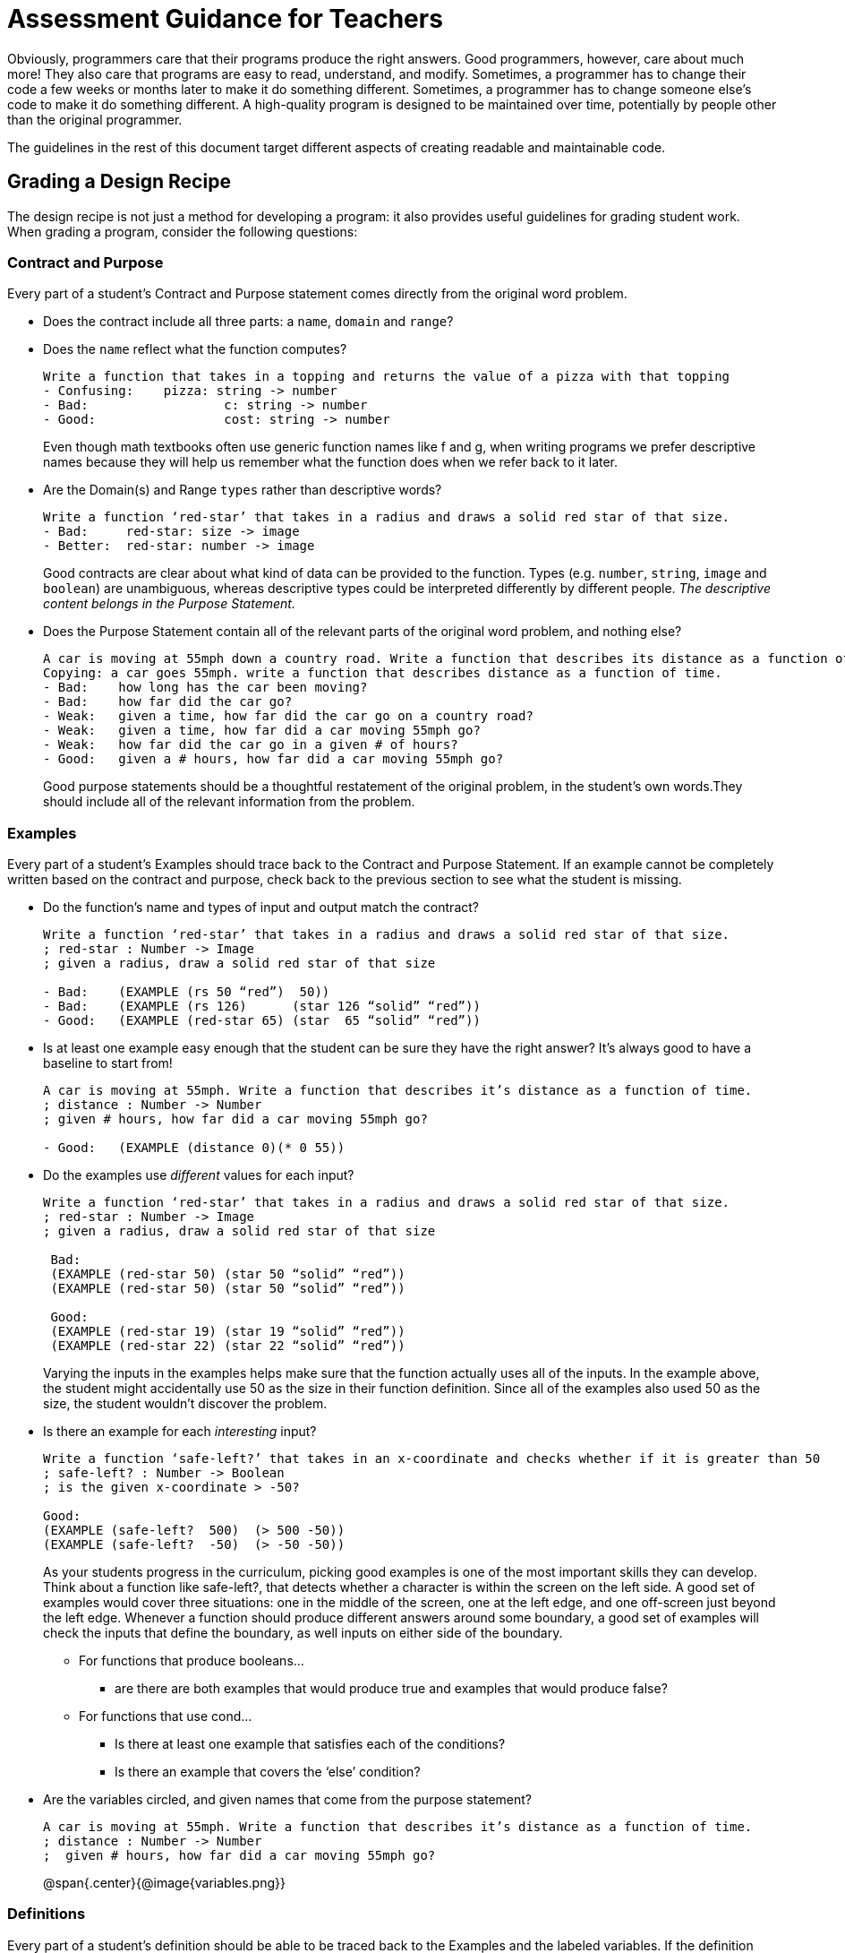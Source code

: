 = Assessment Guidance for Teachers

Obviously, programmers care that their programs produce the right answers.  Good programmers, however, care about much more!  They also care that programs are easy to read, understand, and modify.  Sometimes, a programmer has to change their code a few weeks or months later to make it do something different.  Sometimes, a programmer has to change someone else’s code to make it do something different.  A high-quality program is designed to be maintained over time, potentially by people other than the original programmer.

The guidelines in the rest of this document target different aspects of creating readable and maintainable code.

== Grading a Design Recipe
The design recipe is not just a method for developing a program: it also provides useful guidelines for grading student work.  When grading a program, consider the following questions:

=== Contract and Purpose
Every part of a student's Contract and Purpose statement comes directly from the original word problem.

- Does the contract include all three parts: a `name`, `domain` and `range`? 
- Does the `name` reflect what the function computes?  

+
--
```
Write a function that takes in a topping and returns the value of a pizza with that topping
- Confusing:	pizza: string -> number
- Bad:    		c: string -> number
- Good:    		cost: string -> number

```

Even though math textbooks often use generic function names like f and g, when writing programs we prefer descriptive names because they will help us remember what the function does when we refer back to it later.
--

- Are the Domain(s) and Range `types` rather than descriptive words?

+
--
```
Write a function ‘red-star’ that takes in a radius and draws a solid red star of that size.
- Bad:     red-star: size -> image
- Better:  red-star: number -> image

```

Good contracts are clear about what kind of data can be provided to the function.  Types (e.g. `number`, `string`, `image` and `boolean`) are unambiguous, whereas descriptive types could be interpreted differently by different people.  _The descriptive content belongs in the Purpose Statement._ 
--

- Does the Purpose Statement contain all of the relevant parts of the original word problem, and nothing else? 

+
--
```
A car is moving at 55mph down a country road. Write a function that describes its distance as a function of time
Copying: a car goes 55mph. write a function that describes distance as a function of time.
- Bad:    how long has the car been moving?
- Bad:    how far did the car go?
- Weak:   given a time, how far did the car go on a country road?
- Weak:   given a time, how far did a car moving 55mph go?
- Weak:   how far did the car go in a given # of hours?
- Good:   given a # hours, how far did a car moving 55mph go?
```

Good purpose statements should be a thoughtful restatement of the original problem, in the student’s own words.They should include all of the relevant information from the problem.
--

=== Examples
Every part of a student’s Examples should trace back to the Contract and Purpose Statement. If an example cannot be completely written based on the contract and purpose, check back to the previous section to see what the student is missing.

- Do the function’s name and types of input and output match the contract?
+
--
```
Write a function ‘red-star’ that takes in a radius and draws a solid red star of that size.
; red-star : Number -> Image
; given a radius, draw a solid red star of that size

- Bad:    (EXAMPLE (rs 50 “red”)  50))
- Bad:    (EXAMPLE (rs 126)      (star 126 “solid” “red”))
- Good:   (EXAMPLE (red-star 65) (star  65 “solid” “red”))

```
--
- Is at least one example easy enough that the student can be sure they have the right answer? It’s always good to have a baseline to start from!
+
--
```

A car is moving at 55mph. Write a function that describes it’s distance as a function of time.
; distance : Number -> Number
; given # hours, how far did a car moving 55mph go?

- Good:   (EXAMPLE (distance 0)(* 0 55))

```
--
- Do the examples use _different_ values for each input?
+
--
```
Write a function ‘red-star’ that takes in a radius and draws a solid red star of that size.
; red-star : Number -> Image
; given a radius, draw a solid red star of that size

 Bad:     
 (EXAMPLE (red-star 50) (star 50 “solid” “red”))
 (EXAMPLE (red-star 50) (star 50 “solid” “red”))

 Good:   
 (EXAMPLE (red-star 19) (star 19 “solid” “red”))
 (EXAMPLE (red-star 22) (star 22 “solid” “red”))

```
Varying the inputs in the examples helps make sure that the function actually uses all of the inputs.  In the example above, the student might accidentally use 50 as the size in their function definition. Since all of the examples also used 50 as the size, the student wouldn’t discover the problem.
--
- Is there an example for each _interesting_ input?
+
--
```

Write a function ‘safe-left?’ that takes in an x-coordinate and checks whether if it is greater than 50
; safe-left? : Number -> Boolean
; is the given x-coordinate > -50?

Good:   
(EXAMPLE (safe-left?  500)  (> 500 -50))
(EXAMPLE (safe-left?  -50)  (> -50 -50))

```

As your students progress in the curriculum, picking good examples is one of the most important skills they can develop.  Think about a function like safe-left?, that detects whether a character is within the screen on the left side.  A good set of examples would cover three situations: one in the middle of the screen, one at the left edge, and one off-screen just beyond the left edge.  Whenever a function should produce different answers around some boundary, a good set of examples will check the inputs that define the boundary, as well inputs on either side of the boundary.
--

** For functions that produce booleans…

*** are there are both examples that would produce true and examples that would produce false? 

** For functions that use cond…
*** Is there at least one example that satisfies each of the conditions?
*** Is there an example that covers the ‘else’ condition?

- Are the variables circled, and given names that come from the purpose statement?
+
--
```
A car is moving at 55mph. Write a function that describes it’s distance as a function of time.
; distance : Number -> Number
;  given # hours, how far did a car moving 55mph go?
```
@span{.center}{@image{variables.png}}
--


=== Definitions
Every part of a student’s definition should be able to be traced back to the Examples and the labeled variables. If the definition cannot be completely written based on the Examples and labels, check back to the previous section to see what the student is missing.

- Does the function header match the pattern established in the examples?
	* Does the name in the header match the one in the examples?
	* Do the number and name of the variables to the function match the number and names of the variables labeled in the examples?

	Write a function ‘red-star’ that takes in a radius and draws a solid red star of that size.
	; red-star : Number -> Image
	; given a radius, draw a solid red star of that size  

	@span{.center}{@image{red-star.png}}
	
	- Bad:   (define (rs x color)      (star x “solid” color))
 	- Bad:   (define (rs x)            (star x “solid” color))
	- Weak:  (define (red-star x)      (star x “solid” “red”))
	- Good:  (define (red-star radius) (star radius “solid” “red”))

- Does the code have line-breaks and indentation in places that make the code easy to read?
@span{.center}{@image{line-break.png}}


== Grading Programs Containing Multiple Functions
When a program contains multiple functions (such as a completed game), we are interested in whether the functions and their tests are organized well within the file, and whether they share key details appropriately.  Specifically:

- Are the examples for each function next to the function in the file (rather than all of the functions in one place and all of the examples in another)?  

+
This organization makes it easy to check what functions are supposed to do (this is easier to appreciate on functions with cond, in which different examples illustrate different clauses).  It also makes it easy to find the examples to update if you want to change the behavior of the function later.
+

- If two functions share a common piece of data that doesn’t change with the inputs, is that data defined as a constant?

+
Imagine that two functions reference the width of the screen.  In this case, the program should have a constant (such as WIDTH) that gets used in both functions.  This helps maintain the program: if we want to change the program to work on a different screen size, the constant lets us change the width in one place in the file, rather than have to look for all of the places that depend on the width (we might miss one, which would break our program).
+

- Do the names of the functions suggest what role each function plays in the overall program?  Names such as update-player and update-target make it clear what role each function plays in the program.  In contrast, names such as update1 and update2 wouldn’t be as useful.  Good names help programmers navigate the code.

== Getting More Advanced

The above guidelines should be enough to help you grade programs in Bootstrap:Algebra.  As your students start writing more complicated programs, you would also check whether they broke functions down into appropriate-size chunks, whether they shared repeated computations across functions, and some other metrics that help define readable and maintainable code.  For now, focus on these basic program-development skills with your students, and you will set them up to progress to richer programming problems.




